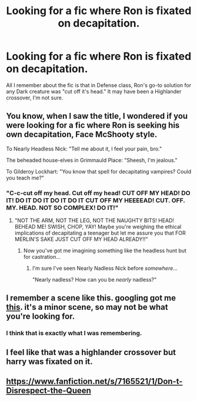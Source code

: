 #+TITLE: Looking for a fic where Ron is fixated on decapitation.

* Looking for a fic where Ron is fixated on decapitation.
:PROPERTIES:
:Author: gbakermatson
:Score: 16
:DateUnix: 1529961409.0
:DateShort: 2018-Jun-26
:FlairText: Fic Search
:END:
All I remember about the fic is that in Defense class, Ron's go-to solution for any Dark creature was "cut off it's head." It may have been a Highlander crossover, I'm not sure.


** You know, when I saw the title, I wondered if you were looking for a fic where Ron is seeking his own decapitation, Face McShooty style.

To Nearly Headless Nick: "Tell me about it, I feel your pain, bro."

The beheaded house-elves in Grimmauld Place: "Sheesh, I'm jealous."

To Gilderoy Lockhart: "You know that spell for decapitating vampires? Could you teach me?"
:PROPERTIES:
:Author: Avaday_Daydream
:Score: 31
:DateUnix: 1529971311.0
:DateShort: 2018-Jun-26
:END:

*** "C-c-cut off my head. Cut off my head! CUT OFF MY HEAD! DO IT! DO IT DO IT DO IT DO IT CUT OFF MY HEEEEAD! CUT. OFF. MY. HEAD. NOT SO COMPLEX! DO IT!"
:PROPERTIES:
:Author: Averant
:Score: 15
:DateUnix: 1529973426.0
:DateShort: 2018-Jun-26
:END:

**** "NOT THE ARM, NOT THE LEG, NOT THE NAUGHTY BITS! HEAD! BEHEAD ME! SWISH, CHOP, YAY! Maybe you're weighing the ethical implications of decapitating a teenager but let me assure you that FOR MERLIN'S SAKE JUST CUT OFF MY HEAD ALREADY!!"
:PROPERTIES:
:Author: Avaday_Daydream
:Score: 8
:DateUnix: 1529998695.0
:DateShort: 2018-Jun-26
:END:

***** Now you've got me imagining something like the headless hunt but for castration...
:PROPERTIES:
:Author: blueocean43
:Score: 2
:DateUnix: 1530043862.0
:DateShort: 2018-Jun-27
:END:

****** I'm sure I've seen Nearly Nadless Nick before /somewhere/...

"Nearly nadless? How can you be /nearly/ nadless?"
:PROPERTIES:
:Author: Avaday_Daydream
:Score: 3
:DateUnix: 1530056232.0
:DateShort: 2018-Jun-27
:END:


** I remember a scene like this. googling got me [[https://www.fanfiction.net/s/2686464/12/To-Fight-The-Coming-Darkness][this]]. it's a minor scene, so may not be what you're looking for.
:PROPERTIES:
:Author: avgotts
:Score: 1
:DateUnix: 1529976482.0
:DateShort: 2018-Jun-26
:END:

*** I think that is exactly what I was remembering.
:PROPERTIES:
:Author: gbakermatson
:Score: 1
:DateUnix: 1530047468.0
:DateShort: 2018-Jun-27
:END:


** I feel like that was a highlander crossover but harry was fixated on it.
:PROPERTIES:
:Author: viol8er
:Score: 1
:DateUnix: 1529984940.0
:DateShort: 2018-Jun-26
:END:


** [[https://www.fanfiction.net/s/7165521/1/Don-t-Disrespect-the-Queen]]
:PROPERTIES:
:Author: viol8er
:Score: 1
:DateUnix: 1530165601.0
:DateShort: 2018-Jun-28
:END:
